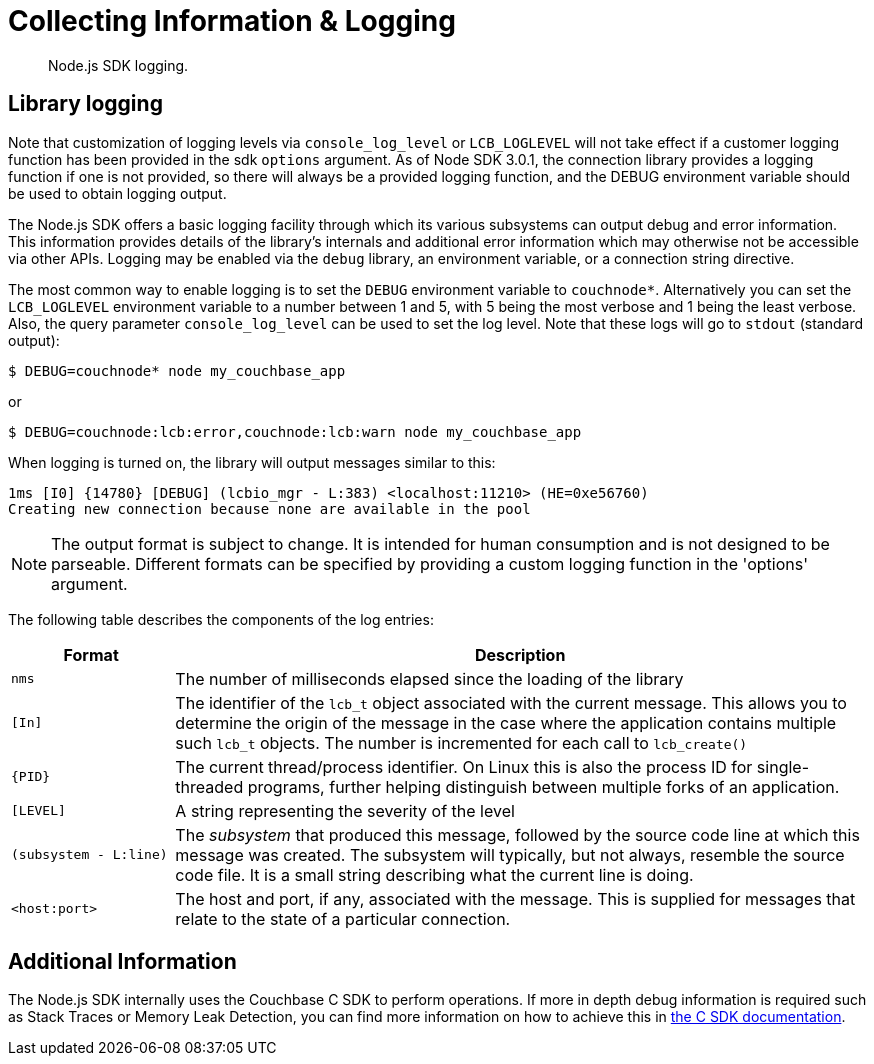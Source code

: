 = Collecting Information & Logging
:description: Node.js SDK logging.
:page-topic-type: howto

[abstract]
{description}

== Library logging

Note that customization of logging levels via `console_log_level` or `LCB_LOGLEVEL` will not take
effect if a customer logging function has been provided in the sdk `options` argument.
As of Node SDK 3.0.1, the connection library provides a logging function if one is not provided,
so there will always be a provided logging function, and the DEBUG environment variable should
be used to obtain logging output.

The Node.js SDK offers a basic logging facility through which its various subsystems can output
debug and error information.
This information provides details of the library's internals and additional error information
which may otherwise not be accessible via other APIs.
Logging may be enabled via the `debug` library, an environment variable, or a connection string directive.

The most common way to enable logging is to set the `DEBUG` environment variable to `couchnode*`.
Alternatively you can set the `LCB_LOGLEVEL` environment variable to a number between 1 and 5,
with 5 being the most verbose and 1 being the least verbose.  Also, the query parameter
`console_log_level` can be used to set the log level.
Note that these logs will go to `stdout` (standard output):

[source,console]
----
$ DEBUG=couchnode* node my_couchbase_app
----

or


[source,console]
----
$ DEBUG=couchnode:lcb:error,couchnode:lcb:warn node my_couchbase_app
----

When logging is turned on, the library will output messages similar to this:

[source,console]
----
1ms [I0] {14780} [DEBUG] (lcbio_mgr - L:383) <localhost:11210> (HE=0xe56760)
Creating new connection because none are available in the pool
----

NOTE: The output format is subject to change.
It is intended for human consumption and is not designed to be parseable. Different formats
can be specified by providing a custom logging function in the 'options' argument.

The following table describes the components of the log entries:

[cols="50,213"]
|===
| Format | Description

| `nms`
| The number of milliseconds elapsed since the loading of the library

| `[In]`
| The identifier of the `lcb_t` object associated with the current message.
This allows you to determine the origin of the message in the case where the application contains multiple such `lcb_t` objects.
The number is incremented for each call to [.api]`lcb_create()`

| `+{PID}+`
| The current thread/process identifier.
On Linux this is also the process ID for single-threaded programs, further helping distinguish between multiple forks of an application.

| `[LEVEL]`
| A string representing the severity of the level

| `(subsystem - L:line)`
| The _subsystem_ that produced this message, followed by the source code line at which this message was created.
The subsystem will typically, but not always, resemble the source code file.
It is a small string describing what the current line is doing.

| `<host:port>`
| The host and port, if any, associated with the message.
This is supplied for messages that relate to the state of a particular connection.
|===

== Additional Information

The Node.js SDK internally uses the Couchbase C SDK to perform operations.
If more in depth debug information is required such as Stack Traces or Memory Leak Detection, you can find more information on how to achieve this in xref:c-sdk:howtos:collecting-information-and-logging.adoc[the C SDK documentation].
